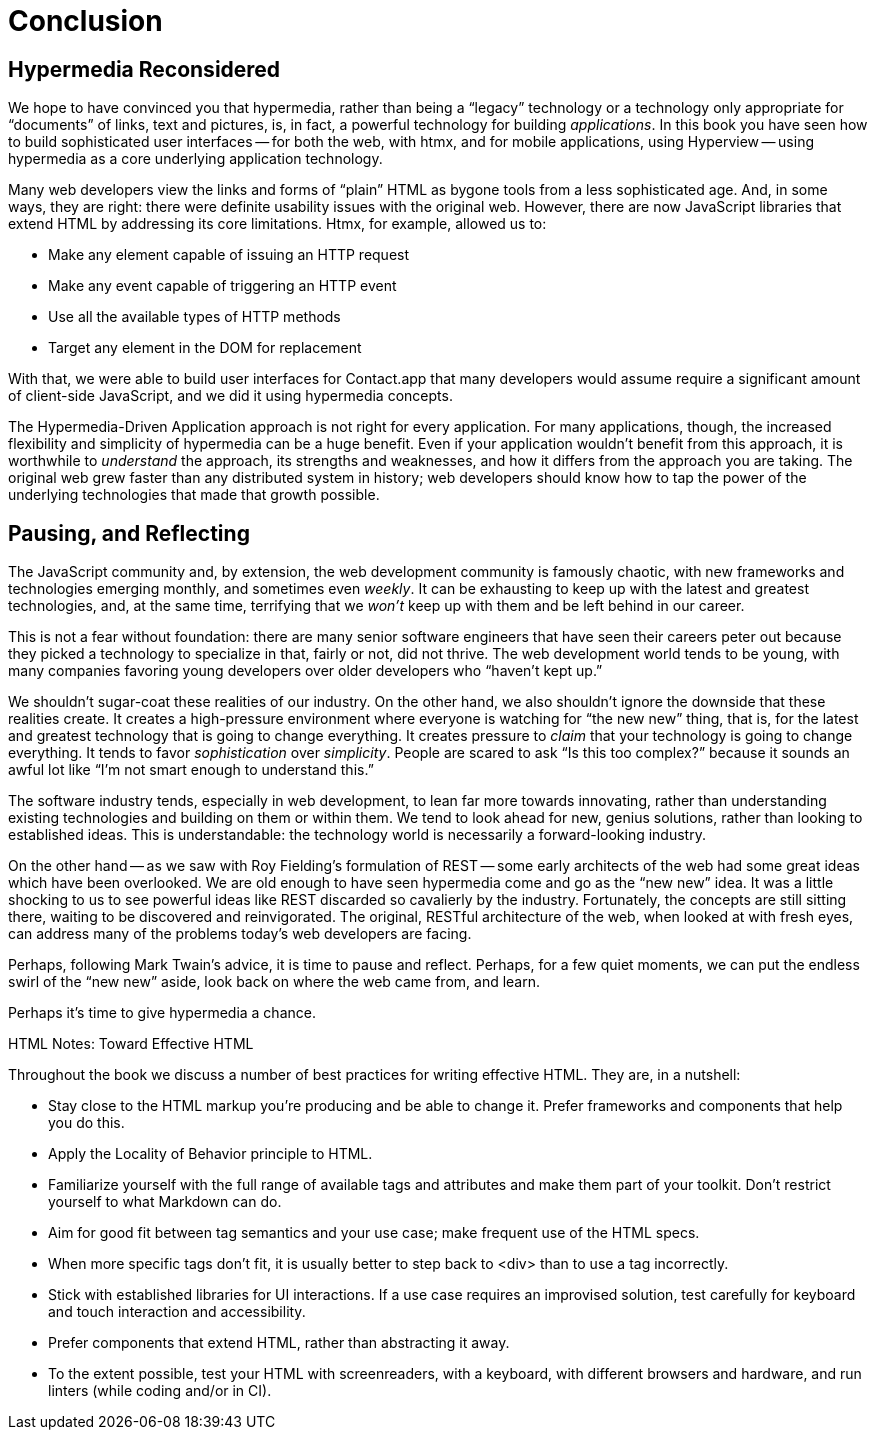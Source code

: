
= Conclusion
:chapter: 14
:part: Conclusion
:part_url: /part/conclusion/
:url: /conclusion/

[partintro]
== Hypermedia Reconsidered

We hope to have convinced you that hypermedia, rather than being a "`legacy`" technology
or a technology only appropriate for "`documents`" of links, text and pictures, is, in fact, a powerful technology for
building _applications_.  In this book you have seen how to build sophisticated user interfaces -- for both the web, with htmx,
and for mobile applications, using Hyperview -- using hypermedia as a core underlying application technology.

// TODO 1cg: reread after editing
Many web developers view the links and forms of "`plain`" HTML as bygone tools
from a less sophisticated age.  And, in some ways, they are right: there were definite usability issues with the
original web. However, there are now JavaScript libraries that extend HTML by addressing its core limitations. Htmx, for example, allowed us to:

* Make any element capable of issuing an HTTP request
* Make any event capable of triggering an HTTP event
* Use all the available types of HTTP methods
* Target any element in the DOM for replacement

With that, we were able to build user interfaces for Contact.app that many developers would assume require a significant amount of client-side
JavaScript, and we did it using hypermedia concepts.

The Hypermedia-Driven Application approach is not right for every application. For many applications, though, the increased flexibility and simplicity of hypermedia can be a huge
benefit.  Even if your application wouldn't benefit from this approach, it is worthwhile to _understand_
the approach, its strengths and weaknesses, and how it differs from the approach you are taking.  The original web
grew faster than any distributed system in history; web developers should know how to tap the power of the underlying technologies that
made that growth possible.

== Pausing, and Reflecting

The JavaScript community and, by extension, the web development community is famously chaotic, with new frameworks and
technologies emerging monthly, and sometimes even _weekly_.  It can be exhausting to keep up with the latest and
greatest technologies, and, at the same time, terrifying that we _won't_ keep up with them and
be left behind in our career.

This is not a fear without foundation: there are many senior software engineers that have seen their careers peter out
because they picked a technology to specialize in that, fairly or not, did not thrive.  The web development world tends
to be young, with many companies favoring young developers over older developers who "`haven't kept up.`"

We shouldn't sugar-coat these realities of our industry.  On the other hand, we also shouldn't ignore the downside that
these realities create.  It creates a high-pressure environment where everyone is watching for "`the new new`" thing, that
is, for the latest and greatest technology that is going to change everything.  It creates pressure to _claim_ that your
technology is going to change everything.  It tends to favor _sophistication_ over
_simplicity_.  People are scared to ask "`Is this too complex?`" because it sounds an awful lot like "`I'm not smart enough
to understand this.`"

// TODO 1cg: check: emphasize established, vs. old or past
The software industry tends, especially in web development, to lean far more towards innovating, rather than
understanding existing technologies and building on them or within them.  We tend to look ahead for new, genius
solutions, rather than looking to established ideas.  This is understandable: the technology world is necessarily
a forward-looking industry.
// TODO 1cg: check: refer back to Fielding?

On the other hand -- as we saw with Roy Fielding's formulation of REST -- some early architects of the web had some great ideas which have been overlooked. We are old enough
to have seen hypermedia come and go as the "`new new`" idea. It was a little shocking to us to see powerful ideas like REST discarded so cavalierly
by the industry. Fortunately, the concepts are still sitting there, waiting to be discovered and reinvigorated.  The original, RESTful architecture of the web, when looked at with fresh eyes, can address many of the problems today's web developers are facing.

Perhaps, following Mark Twain's advice, it is time to pause and reflect.  Perhaps, for a few quiet moments, we can
put the endless swirl of the "`new new`" aside, look back on where the web came from, and learn.

// TODO 1cg: check: suggest this as the stronger concluding line
Perhaps it's time to give hypermedia a chance.

// DONE dz4k: check. Does this list accurately condense the work?
// detract from the conclusion?
[.design-note]
.HTML Notes: Toward Effective HTML
****
Throughout the book we discuss a number of best practices for writing effective HTML. They are, in a nutshell: 

* Stay close to the HTML markup you’re producing and be able to change it. Prefer frameworks and components that help you do this.
* Apply the Locality of Behavior principle to HTML.
* Familiarize yourself with the full range of available tags and attributes and make them part of your toolkit. Don't restrict yourself to what Markdown can do.
// we should be able to say the s word by now
* Aim for good fit between tag semantics and your use case; make frequent use of the HTML specs. 
* When more specific tags don't fit, it is usually better to step back to <div> than to use a tag incorrectly. 
* Stick with established libraries for UI interactions. If a use case requires an improvised solution, test carefully for keyboard and touch interaction and accessibility.
* Prefer components that extend HTML, rather than abstracting it away.
* To the extent possible, test your HTML with screenreaders, with a keyboard, with different browsers and hardware, and run linters (while coding and/or in CI).
****
